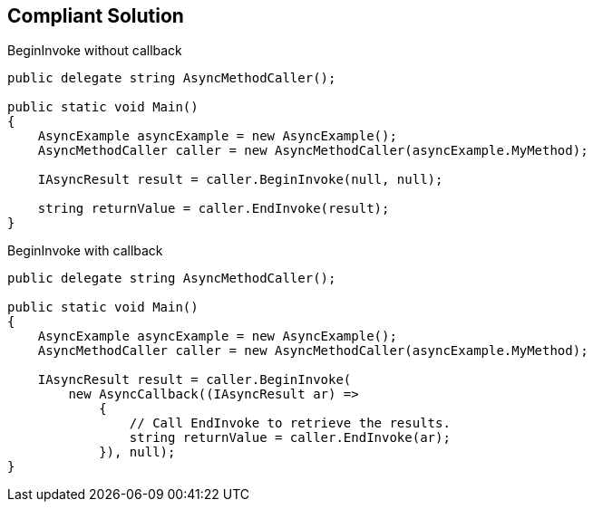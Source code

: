 == Compliant Solution

BeginInvoke without callback

[source,text]
----
public delegate string AsyncMethodCaller();

public static void Main() 
{
    AsyncExample asyncExample = new AsyncExample();
    AsyncMethodCaller caller = new AsyncMethodCaller(asyncExample.MyMethod);

    IAsyncResult result = caller.BeginInvoke(null, null);

    string returnValue = caller.EndInvoke(result);
}
----
BeginInvoke with callback

[source,text]
----
public delegate string AsyncMethodCaller();

public static void Main() 
{
    AsyncExample asyncExample = new AsyncExample();
    AsyncMethodCaller caller = new AsyncMethodCaller(asyncExample.MyMethod);

    IAsyncResult result = caller.BeginInvoke(
        new AsyncCallback((IAsyncResult ar) =>
            {
                // Call EndInvoke to retrieve the results.
                string returnValue = caller.EndInvoke(ar);
            }), null);
}
----
